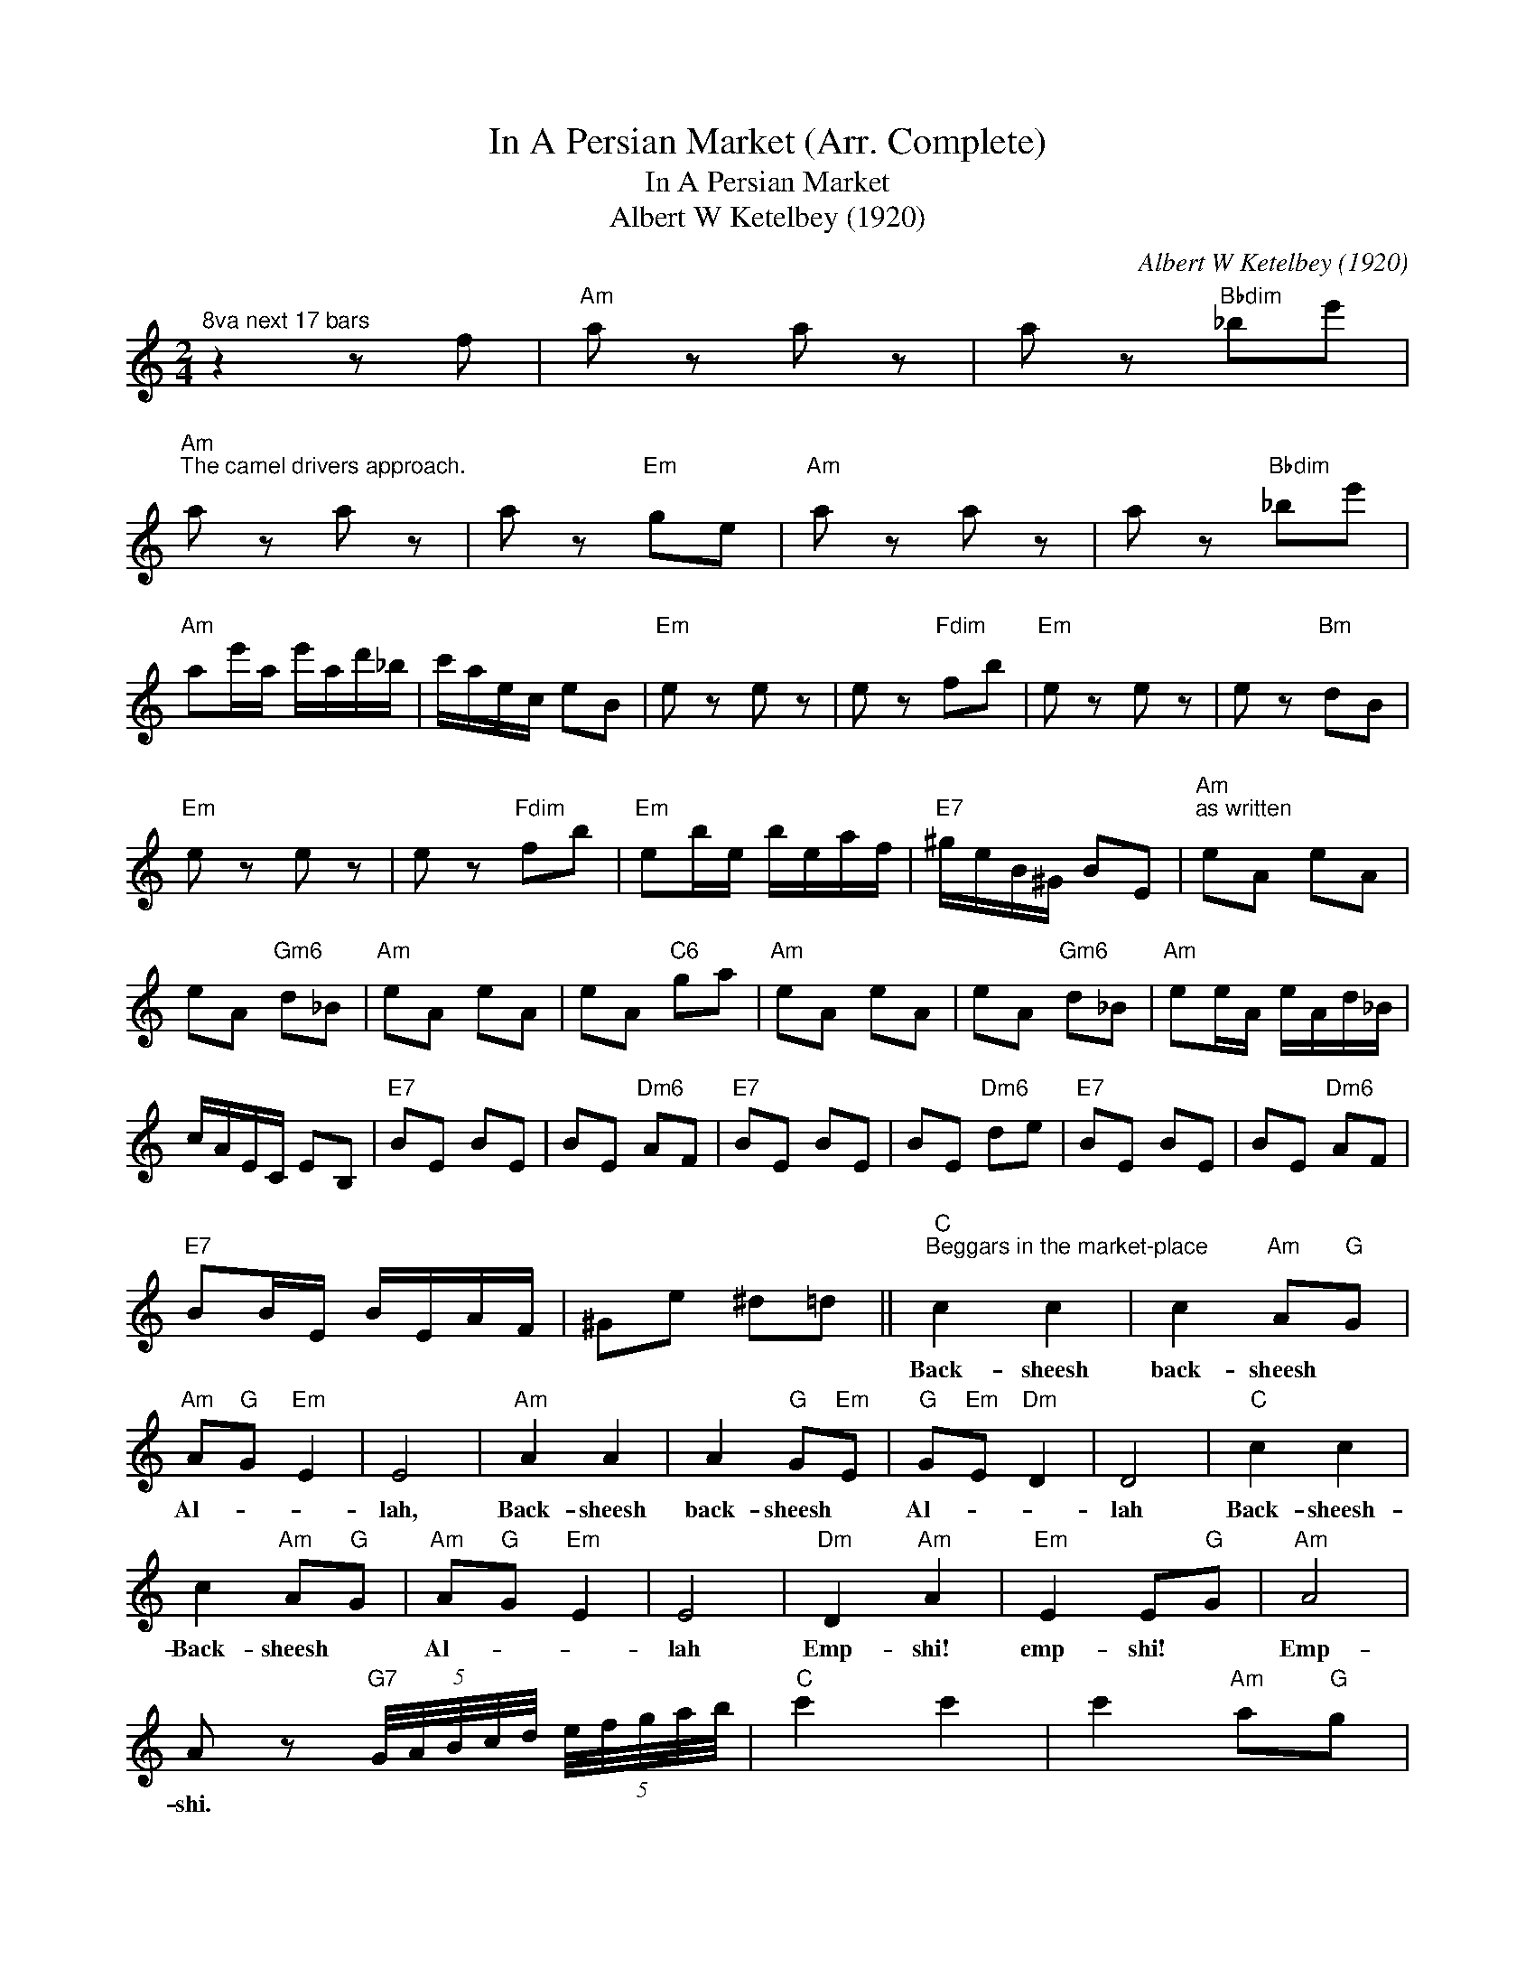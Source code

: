 X:1
T:In A Persian Market (Arr. Complete)
T:In A Persian Market
T:Albert W Ketelbey (1920)
C:Albert W Ketelbey (1920)
Z:All Rights Reserved
L:1/8
M:2/4
K:C
V:1 treble 
%%MIDI program 40
%%MIDI control 7 100
%%MIDI control 10 64
V:1
"^8va next 17 bars" z2 z f |"Am" a z a z | a z"Bbdim" _be' | %3
w: |||
"Am""^The camel drivers approach." a z a z | a z"Em" ge |"Am" a z a z | a z"Bbdim" _be' | %7
w: ||||
"Am" ae'/a/ e'/a/d'/_b/ | c'/a/e/c/ eB |"Em" e z e z | e z"Fdim" fb |"Em" e z e z | e z"Bm" dB | %13
w: ||||||
"Em" e z e z | e z"Fdim" fb |"Em" eb/e/ b/e/a/f/ |"E7" ^g/e/B/^G/ BE |"Am""^as written" eA eA | %18
w: |||||
 eA"Gm6" d_B |"Am" eA eA | eA"C6" ga |"Am" eA eA | eA"Gm6" d_B |"Am" ee/A/ e/A/d/_B/ | %24
w: ||||||
 c/A/E/C/ EB, |"E7" BE BE | BE"Dm6" AF |"E7" BE BE | BE"Dm6" de |"E7" BE BE | BE"Dm6" AF | %31
w: |||||||
"E7" BB/E/ B/E/A/F/ | ^Ge ^d=d ||"C""^Beggars in the market-place" c2 c2 | c2"Am" A"G"G | %35
w: ||Back- sheesh|back- sheesh *|
"Am" A"G"G"Em" E2 | E4 |"Am" A2 A2 | A2"G" G"Em"E |"G" G"Em"E"Dm" D2 | D4 |"C" c2 c2 | %42
w: Al- * *|lah,|Back- sheesh|back- sheesh *|Al- * *|lah|Back- sheesh-|
 c2"Am" A"G"G |"Am" A"G"G"Em" E2 | E4 |"Dm" D2"Am" A2 |"Em" E2 E"G"G |"Am" A4 | %48
w: Back- sheesh *|Al- * *|lah|Emp- shi!|emp- shi! *|Emp-|
 A z"G7" (5:4:5G/4A/4B/4c/4d/4 (5:4:5e/4f/4g/4a/4b/4 |"C" c'2 c'2 | c'2"Am" a"G"g | %51
w: shi. * * * * * * * * * *|||
"Am" a"G"g"Em" e2 | e4 |"Am" a2 a2 | a2"G" g"Em"e |"G" g"Em"e"Dm" d2 | d4 |"C" c'2 c'2 | %58
w: |||||||
 c'2"Am" a"G"g |"Am" a"G"g"Em" e2 | e4 |"Dm" d2"Am" a2 |"Em" e2"Dm" d"Em"e |"C" c4 |"C7" c2 z2 || %65
w: |||||||
[K:F]"F""^The beautiful Princess Approaches" c2 c2 | c2 c2 |"F" FG A2- | AG FE |"Am" A,2 e2 | %70
w: |||||
 a2 e2 |"Dm" DE F2- | FE DA, | F,2 d2 | f2 d2 |"Gm" G,A, B,2- | B,C ^CD |"C7" A4 | E4 | %79
w: |||||||||
"Dm" EF G2- |"G7" GF ED |"C7" B2 D2 | E2 C2 |"F" FG A2- | AG FE |"Am" A,2 e2 | a2 e2 |"Dm" DE F2- | %88
w: |||||||||
 FE DA, | F,2 d2 | f2 d2 |"Gm" G,A, B,2- | B,C ^CD |"C7" A4 | E4 |"Db7" FG FG |"F" A2"C7" A2 | %97
w: |||||||||
"F" F2"Db" _A2 |"Ab" c2"C7" c2 |"F" fg a2- | ag fe |"Am" A2 e2 | a2 e2 |"Dm" de f2- | fe dA | %105
w: ||||||||
 F2 d2 | f2 d2 |"Gm" GA B2- | Bc ^cd |"C7" a4 | e4 |"Am" ef"Am7" g2- |"G7" gf ed |"C7" b2"Gm6" d2 | %114
w: |||||||||
"C7" e2 c2 |"F" fg a2- | ag fe |"Am" A2 e2 | a2 e2 |"Dm" de f2- | fe dA | F2 d2 | f2 d2 | %123
w: |||||||||
"Gm" GA B2- | Bc"Gdim" ^cd |"C7" a4 | e4 |"Db7" fg fg |"F" a2"C7" a2 |"F" f4- | %130
w: |||||||
 f2 z f/4g/4a/4b/4 ||"F""^8va next 32 bars" cc"Dm" d/e/d/e/ | %132
w: ||
"F" cc"Dm""^jugglers in the market place" d F/4G/4A/4B/4 |"F" cc"Dm" d/e/d/e/ | %134
w: ||
"F" cA"Edim" G F/4G/4A/4B/4 |"F" cc"Dm" d/e/d/e/ |"F" cc d"Dm" A/4=B/4c/4d/4 | %137
w: |||
"Am" e/c/=B/A/"E7" d/B/A/^G/ |"Am" A/B/A/B/ A F/4G/4A/4B/4 |"F" cc"Dm" d/e/d/e/ | %140
w: |||
"F" cc"Dm" d F/4G/4A/4B/4 |"F" cc"Dm" d/e/d/e/ |"F" cA"Edim" G F/4G/4A/4B/4 |"F" cc"Dm" d/e/d/e/ | %144
w: ||||
"F" cc"Dm" d A/4=B/4c/4d/4 |"C" e/c/=B/A/"G7" G/A/G/A/ |"C" c4 ||"Cm" c>_d c>d | %148
w: ||||
"^The snake-charmer" c/_d/c/B/ _A/G/A/B/ | c/_d/c/B/ _A/G/A/B/ | G3 (3G/_A/B/ | c>_d c>d | %152
w: ||||
 c/_d/c/B/ _A/G/A/B/ | c/_d/c/B/ _A/G/A/B/ | G3 C/4_D/4_E/4F/4 | G3 G/4F/4_E/4_D/4 | %156
w: ||||
 C3 C/4_D/4_E/4F/4 | G3 G/4F/4_E/4_D/4 | C3 C/4_D/4_E/4F/4 | G>_A G>A | G/_A/G/A/ G/A/G/A/ | %161
w: |||||
 Gc/c/ cc | cc cc ||"Db""^as written" f>f"Ab" _ee |"^The Caliph passes through" cc _e2 | %165
w: ||||
"Db" f>f"Ab" _ee | c_e"Eb7" B2 |"Gb" _d>d"Fm" cc | _AA c2 |"Gb" _d>d"Fm" cc | _Ac"C" G2 | %171
w: ||||||
"Db" F>F"Ab" _EE | CC _E2 |"Db" F>F"Ab" _EE | C_E"Eb" B,2 |"Gb" _D>D"Fm" CC | _A,A, C2 | %177
w: ||||||
"Gb" _D>D"Fm" CC | A,C"C" G,2 |"Fm" _A,C"C" G,2 |"Fm" _A,C"C" G,2 | G,2 G,2 | G,2 G,2 ||"C" c2 c2 | %184
w: |||||||
"C""^The beggars are heard again" c2"Am" A"G"G |"Am" A"G"G"Em" E2 | E4 |"Am" A2 A2 | A2"G" G"Em"E | %189
w: |||||
"G" G"Em"E"Dm" D2 | D4 |"C" c2 c2 | c2"Am" A"G"G |"Am" A"G"G"Em" E2 | E4 |"Dm" D2"Am" A2 | %196
w: |||||||
"Em" E2"Dm" D"Em"E |"C" C4 | C2"C7" c2 ||"F" fg a2- | ag fe | %201
w: |||||
"Am""^The Princess prepares to depart" A2 e2 | a2 e2 |"Dm" de f2- | fe dA | F2 d2 | f2 d2 | %207
w: ||||||
"Gm" GA B2- | Bc"Gdim" ^cd |"C7" a4 | e4 |"Am" ef g2- |"G7" gf ed |"C7" b4 | e4 |"F" fg a2- | %216
w: |||||||||
 ag fe |"Am" A2 e2 | a2 e2 |"Dm" de f2- | fe dA | F2 d2 | f2 d2 |"Gm" GA B2- | Bc"Gdim" ^cd | %225
w: |||||||||
"C7" a4 | e4 |"Db7" fg fg |"F" a2"C7" a2 |"F" f4 | f2 z2 ||[K:C]"Am" z4 | %232
w: |||||||
"^8va next25 bars" z2 z e |"^The caravan departs" a z a z | a z"Bbdim" _be' |"Am" a z a z | %236
w: ||||
 a z"Em" ge |"Am" a z a z | a z"Bbdim" _be' |"Am" ae'/a/ e'/a/d'/_b/ | c'/a/e/c/ e"B7"B | %241
w: |||||
"Em" e z e z | e z"Fdim" fb | e z e z | e z"Bm" dB |"Em" e z e z | e z"Fdim" fb | %247
w: ||||||
"Em" eb/e/ b/e/a/f/ |"E7" ^g/e/B/^G/ BE |"Am" A z A z | A z"Bbdim" _Be |"Am" A z A z | A z"Em" GE | %253
w: ||||||
"Am" A z A z | A z"Bbdim" _Be |"Am" A4- | A2"G7" G2 ||"C""^as written" cd e2- | ed cB |"Em" E4- | %260
w: |||||||
 E4 |"Am" AB c2- | cB AE | C4- | C4 |"Dm" DE F2- | FG ^GA |"G7" e4 | B4 |"Ab7" cd cd |"G7" e2 e2 | %271
w: |||||||||||
"C" c2"Ab7" _E2- | E2"C" =E2 | CD E2- | ED CB, |"Em" E,2 G2 | G2 G2 |"Am" AB c2- | cB AE | C2 A2 | %280
w: |||||||||
 A2 A2 | A z A z | A z"Bbdim" _Be |"Am""^The market  -place becomes deserted" A z A z | %284
w: ||||
 A z"Em" GE |"Am" A z z2 | A z z2 | A z z2 | A z z2 | A2 z2 |] %290
w: ||||||

